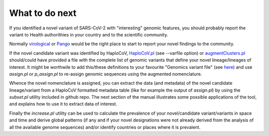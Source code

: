 What to do next
===============

If you identified a novel variant of SARS-CoV-2 with "interesting" genomic features, you should probably report the variant to Health authorithies in your country and to the scientific community.

Normally `virological <https://virological.org>`_ or `Pango <https://github.com/cov-lineages/pango-designation/issues/>`_ would be the right place to start to report your novel findings to the community.

If the novel candidate variant was identified by HaploCoV, `HaploCoV.pl <https://haplocov.readthedocs.io/en/latest/haplocov.html>`_ (see --varfile option) or `augmentClusters.pl <https://haplocov.readthedocs.io/en/latest/novel.html>`_ should/could have provided a file with the complete list of genomic variants that define your novel lineage/lineages of interest.
It might be worthwile to add this/these definitions to your favourite "Genomics variant file" (see `here <https://haplocov.readthedocs.io/en/latest/genomic.html>`_) and use *assign.pl* or *p_assign.pl* to re-assign genomic sequences using the augmented nomenclature.

Whence the novel nomenclature is assigned, you can extract the data (and metadata) of the novel candidate lineage/variant from a HaploCoV formatted metadata table (like for example the output of *assign.pl*) by using the *subset.pl* utility included in github repo.  The next section of the manual illustrates some possible applications of the tool, and explains how to use it to extract data of interest. 

Finally the *increase.pl* utility can be used to calculate the prevalence of your novel/candidate variant/variants in space and time and derive global patterns (if any and if your novel designations were not already derived from the analysis of all the available genome sequences) and/or identify countries or places where it is prevalent. 
